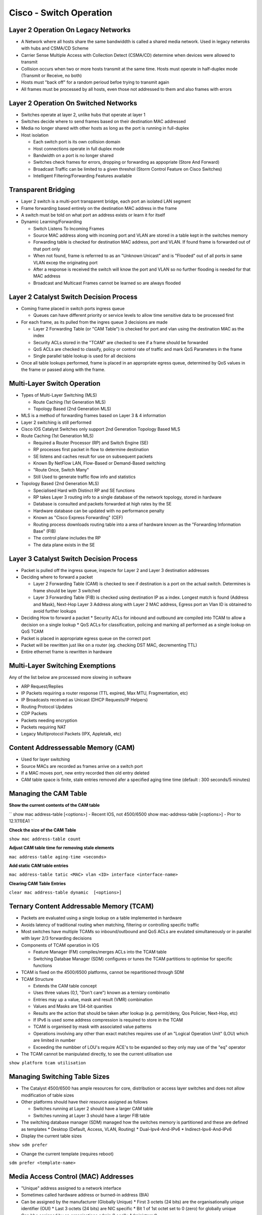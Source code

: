 ****************************************
Cisco - Switch Operation
****************************************

.. _ccnp_switch_switch_operation:

Layer 2 Operation On Legacy Networks
===========================================

- A Network where all hosts share the same bandwiddth is called a shared media network.
  Used in legacy netwroks with hubs and CSMA/CD Scheme
- Carrier Sense Multiple Access with Collection Detect (CSMA/CD) determine when devices 
  were allowed to transmit
- Collision occurs when two or more hosts transmit at the same time.  Hosts must operate
  in half-duplex mode (Transmit or Receive, no both)
- Hosts  must "back off" for a random perioud befoe trying to transmit again
- All frames must be processed by all hosts, even those not addressed to them and also frames with errors

Layer 2 Operation On Switched Networks
======================================

- Switches operate at layer 2, unlike hubs that operate at layer 1
- Switches decide where to send frames based on their destination MAC addressed
- Media no longer shared with other hosts as long as the port is running in full-duplex
- Host isolation

  * Each switch port is its own collision domain
  * Host connections operate in full duplex mode
  * Bandwidth on a port is no longer shared
  * Switches check frames for errors, dropping or forwarding as appopriate (Store And Forward)
  * Broadcast Traffic can be limited to a given threshol (Storm Control Feature on Cisco Switches)
  * Intelligent Filtering/Forwarding Features available

Transparent Bridging
====================

- Layer 2 switch is a multi-port transparent bridge, each port an isolated LAN segment
- Frame forwarding based entirely on the destination MAC address in the frame
- A switch must be told on what port an address exists or learn it for itself

- Dynamic Learning/Forwarding

  * Switch Listens To Incoming Frames
  * Source MAC address along with incoming port and VLAN are stored in a table kept in the switches memory
  * Forwarding table is checked for destination MAC address, port and VLAN.  If found frame is forwarded out of that port only
  * When not found, frame is referrred to as an "Unknown Unicast" and is "Flooded" out of all ports in same VLAN excep the originating port
  * After a response is received the switch will know the port and VLAN so no further flooding is needed for that MAC address
  * Broadcast and Multicast Frames cannot be learned so are always flooded

Layer 2 Catalyst Switch Decision Process
========================================

- Coming frame placed in switch ports ingress queue

  * Queues can have different priority or service levels to allow time sensitive data to be processed first

- For each frame, as its pulled from the ingres queue 3 decisions are made

  * Layer 2 Forwarding Table (or "CAM Table") is checked for port and vlan using the destination MAC as the index
  * Security ACLs stored in the "TCAM" are checked to see if a frame should be forwarded
  * QoS ACLs are checked to classify, policy or control rate of traffic and mark QoS Parameters in the frame
  * Single parallel table lookup is used for all decisions

- Once all table lookups performed, frame is placed in an appropriate egress queue, determined by QoS values
  in the frame or passed along with the frame.

Multi-Layer Switch Operation
============================

- Types of Multi-Layer Switching (MLS)

  * Route Caching (1st Generation MLS)
  * Topology Based (2nd Generation MLS)

- MLS is a method of forwarding frames based on Layer 3 & 4 information
- Layer 2 switching is still performed
- Cisco IOS Catalyst Switches only support 2nd Generation Topology Based MLS

- Route Caching (1st Generation MLS)

  * Required a Router Processor (RP) and Switch Engine (SE)
  * RP processes first packet in flow to determine destination
  * SE listens and caches result for use on subsequent packets
  * Known By NetFlow LAN, Flow-Based or Demand-Based switching
  * "Route Once, Switch Many"
  * Still Used to generate traffic flow info and statistics

- Topology Based (2nd Generation MLS)

  * Specialised Hard with Distinct RP and SE functions
  * RP takes Layer 3 routing info to a single database of the network topology, stored in hardware
  * Database is consulted and packets forwarded at high rates by the SE
  * Hardware database can be updated with no performance penalty
  * Known as "Cisco Express Forwarding" (CEF)
  * Routing process downloads routing table into a area of hardware known as the "Forwarding Information Base" (FIB)
  * The control plane includes the RP
  * The data plane exists in the SE

Layer 3 Catalyst Switch Decision Process
=======================================

- Packet is pulled off the ingress queue, inspecte for Layer 2 and Layer 3 destination addresses
- Deciding where to forward a packet

  * Layer 2 Forwarding Table (CAM) is checked to see if destination is a port on the actual switch. Determines is frame should be layer 3 switched
  * Layer 3 Forwarding Table (FIB) is checked using destination IP as a index. Longest match is found (Address and Mask), Next-Hop Layer 3 Address along
    with Layer 2 MAC address, Egress port an Vlan ID is obtained to avoid further lookups

- Deciding How to forward a packet
  * Security ACLs for inbound and outbound are compiled into TCAM to allow a decision on a single lookup
  * QoS ACLs for classification, policing and marking all performed as a single lookup on QoS TCAM

- Packet is placed in appropriate egress queue on the correct port
- Packet will be rewritten just like on a router (eg. checking DST MAC, decrementing TTL)
- Entire ethernet frame is rewritten in hardware

Multi-Layer Switching Exemptions
================================
Any of the list below are processed more slowing in software

- ARP Request/Replies
- IP Packets requiring a router response (TTL expired, Max MTU, Fragmentation, etc)
- IP Broadcasts received as Unicast (DHCP Requests/IP Helpers)
- Routing Protocol Updates
- CDP Packets
- Packets needing encryption
- Packets requiring NAT
- Legacy Multiprotocol Packets (IPX, Appletalk, etc)


Content Addressessable Memory (CAM)
===================================

- Used for layer switching
- Source MACs are recorded as frames arrive on a switch port
- If a MAC moves port, new entry recorded then old entry deleted
- CAM table space is finite, stale entries removed afer a specified aging time time (default : 300 seconds/5 minutes)

Managing the CAM Table
======================

**Show the current contents of the CAM table**

``
show mac address-table [<options>] - Recent IOS, not 4500/6500
show mac-address-table [<options>] - Pror to 12.1(11)EA1
``

**Check the size of the CAM Table**

``show mac address-table count``

**Adjust CAM table time for removing stale elements**

``mac address-table aging-time <seconds>``

**Add static CAM table entries**

``mac address-table tatic <MAC> vlan <ID> interface <interface-name>``

**Clearing CAM Table Entries**

``clear mac address-table dynamic  [<options>]``

Ternary Content Addressable Memory (TCAM)
=========================================

- Packets are evaluated using a single lookup on a table implemented in hardware
- Avoids latency of traditional routing when matching, filtering or controlling specific traffic
- Most switches have multiple TCAMs so inbound/outbound and QoS ACLs are evulated simultaneously or in parallel with layer 2/3 
  forwarding decisions

- Components of TCAM operation in IOS

  * Feature Manager (FM) compiles/merges ACLs into the TCAM table
  * Switching Databae Manager (SDM) configures or tunes the TCAM partitions to optimise for specific functions

- TCAM is fixed on the 4500/6500 platforms, cannot be repartitioned through SDM

- TCAM Structure

  * Extends the CAM table concept
  * Uses three values (0,1, "Don't care") known as a terniary combinatio
  * Entries may up a value, mask and result (VMR) combination
  * Values and Masks are 134-bit quanities
  * Results are the action that should be taken after lookup (e.g. permit/deny, Qos Policier, Next-Hop, etc)
  * If IPv6 is used some address compression is required to store in the TCAM
  * TCAM is organised by mask with associated value patterns
  * Operations involving any other than exact matches requires use of an "Logical Operation Unit" (LOU) which are limited in number
  * Exceeding the numbber of LOU's require ACE's to be expanded so they only may use of the "eq" operator

- The TCAM cannot be manipulated directly, to see the current utilisation use

``show platform tcam utilisation``

Managing Switching Table Sizes
==============================

- The Catalyst 4500/6500 has ample resources for core, distribution or access layer switches and does not allow modification
  of table sizes
- Other platforms should have their resource assigned as follows
  
  * Switches running at Layer 2 should have a larger CAM table
  * Switches running at Layer 3 should have a larger FIB table

- The switching database manager (SDM) managed how the switches memory is partitioned and these are defined as templates
  * Desktop (Default, Access, VLAN, Routing)
  * Dual-Ipv4-And-IPv6
  * Indirect-Ipv4-And-IPv6

- Display the current table sizes

``show sdm prefer``

- Change the current template (requires reboot)

``sdm prefer <template-name>``

Media Access Control (MAC) Addresses
====================================
- "Unique" address assigned to a network interface
- Sometimes called hardware address or burned-in address (BIA)

- Can be assigned by the manufacturer (Globally Unique)
  * First 3 octets (24 bits) are the organisationally unique identifier (OUI)
  * Last 3 octets (24 bits) are NIC specific
  * Bit 1 of 1st octet set to 0 (zero) for globally unique

- Can bbe assigned by an organisations admin (Locally Administered)
 * Bit 1 of 1st octet set to 1 (onee) for locally administered

- Total size of MAC Address is 4 bits
- Globally unique MAC addresses maanged by the IEEE
- MAC Addresses are written in trannsmission order, least significant bit first (Left-To-Right) as done for ethernet
- Token ring uses most significant bits first